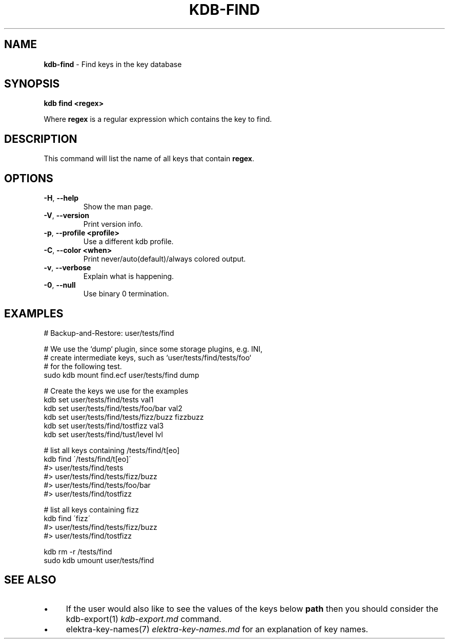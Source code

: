 .\" generated with Ronn/v0.7.3
.\" http://github.com/rtomayko/ronn/tree/0.7.3
.
.TH "KDB\-FIND" "1" "January 2019" "" ""
.
.SH "NAME"
\fBkdb\-find\fR \- Find keys in the key database
.
.SH "SYNOPSIS"
\fBkdb find <regex>\fR
.
.P
Where \fBregex\fR is a regular expression which contains the key to find\.
.
.SH "DESCRIPTION"
This command will list the name of all keys that contain \fBregex\fR\.
.
.SH "OPTIONS"
.
.TP
\fB\-H\fR, \fB\-\-help\fR
Show the man page\.
.
.TP
\fB\-V\fR, \fB\-\-version\fR
Print version info\.
.
.TP
\fB\-p\fR, \fB\-\-profile <profile>\fR
Use a different kdb profile\.
.
.TP
\fB\-C\fR, \fB\-\-color <when>\fR
Print never/auto(default)/always colored output\.
.
.TP
\fB\-v\fR, \fB\-\-verbose\fR
Explain what is happening\.
.
.TP
\fB\-0\fR, \fB\-\-null\fR
Use binary 0 termination\.
.
.SH "EXAMPLES"
.
.nf

# Backup\-and\-Restore: user/tests/find

# We use the `dump` plugin, since some storage plugins, e\.g\. INI,
# create intermediate keys, such as `user/tests/find/tests/foo`
# for the following test\.
sudo kdb mount find\.ecf user/tests/find dump

# Create the keys we use for the examples
kdb set user/tests/find/tests val1
kdb set user/tests/find/tests/foo/bar val2
kdb set user/tests/find/tests/fizz/buzz fizzbuzz
kdb set user/tests/find/tostfizz val3
kdb set user/tests/find/tust/level lvl

# list all keys containing /tests/find/t[eo]
kdb find \'/tests/find/t[eo]\'
#> user/tests/find/tests
#> user/tests/find/tests/fizz/buzz
#> user/tests/find/tests/foo/bar
#> user/tests/find/tostfizz

# list all keys containing fizz
kdb find \'fizz\'
#> user/tests/find/tests/fizz/buzz
#> user/tests/find/tostfizz

kdb rm \-r /tests/find
sudo kdb umount user/tests/find
.
.fi
.
.SH "SEE ALSO"
.
.IP "\(bu" 4
If the user would also like to see the values of the keys below \fBpath\fR then you should consider the kdb\-export(1) \fIkdb\-export\.md\fR command\.
.
.IP "\(bu" 4
elektra\-key\-names(7) \fIelektra\-key\-names\.md\fR for an explanation of key names\.
.
.IP "" 0


